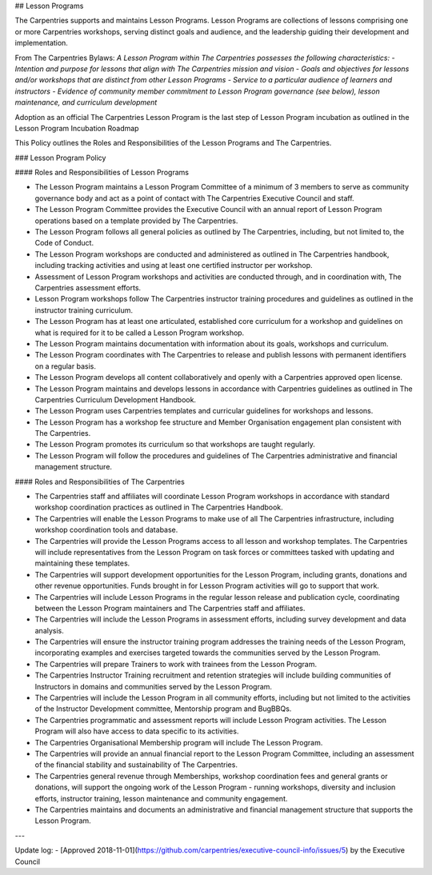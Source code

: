 ## Lesson Programs

The Carpentries supports and maintains Lesson Programs. Lesson Programs are collections of lessons comprising one or more Carpentries workshops, serving distinct goals and audience, and the leadership guiding their development and implementation. 

From The Carpentries Bylaws:  
*A Lesson Program within The Carpentries possesses the following characteristics:  
- Intention and purpose for lessons that align with The Carpentries mission and vision
- Goals and objectives for lessons and/or workshops that are distinct from other Lesson Programs
- Service to a particular audience of learners and instructors
- Evidence of community member commitment to Lesson Program governance (see below), lesson maintenance, and curriculum development*

Adoption as an official The Carpentries Lesson Program is the last step of Lesson Program incubation as outlined in the Lesson Program Incubation Roadmap

This Policy outlines the Roles and Responsibilities of the Lesson Programs and The Carpentries. 

### Lesson Program Policy

#### Roles and Responsibilities of Lesson Programs

- The Lesson Program maintains a Lesson Program Committee of a minimum of 3 members to serve as community governance body and act as a point of contact with The Carpentries Executive Council and staff.
- The Lesson Program Committee provides the Executive Council with an annual report of Lesson Program operations based on a template provided by The Carpentries.
- The Lesson Program follows all general policies as outlined by The Carpentries, including, but not limited to, the Code of Conduct.
- The Lesson Program workshops are conducted and administered as outlined in The Carpentries handbook, including tracking activities and using at least one certified instructor per workshop.
- Assessment of Lesson Program workshops and activities are conducted through, and in coordination with, The Carpentries assessment efforts.
- Lesson Program workshops follow The Carpentries instructor training procedures and guidelines as outlined in the instructor training curriculum. 
- The Lesson Program has at least one articulated, established core curriculum for a workshop and guidelines on what is required for it to be called a Lesson Program workshop.
- The Lesson Program maintains documentation with information about its goals, workshops and curriculum.
- The Lesson Program coordinates with The Carpentries to release and publish lessons with permanent identifiers on a regular basis. 
- The Lesson Program develops all content collaboratively and openly with a Carpentries approved open license.
- The Lesson Program maintains and develops lessons in accordance with Carpentries guidelines as outlined in The Carpentries Curriculum Development Handbook.
- The Lesson Program uses Carpentries templates and curricular guidelines for workshops and lessons.
- The Lesson Program has a workshop fee structure and Member Organisation engagement plan consistent with The Carpentries. 
- The Lesson Program promotes its curriculum so that workshops are taught regularly. 
- The Lesson Program will follow the procedures and guidelines of The Carpentries administrative and financial management structure.
	
#### Roles and Responsibilities of The Carpentries 

- The Carpentries staff and affiliates will coordinate Lesson Program workshops in accordance with standard workshop coordination practices as outlined in The Carpentries Handbook.
- The Carpentries will enable the Lesson Programs to make use of all The Carpentries infrastructure, including workshop coordination tools and database.
- The Carpentries will provide the Lesson Programs access to all lesson and workshop templates. The Carpentries will include representatives from the Lesson Program on task forces or committees tasked with updating and maintaining these templates.
- The Carpentries will support development opportunities for the Lesson Program, including grants, donations and other revenue opportunities. Funds brought in for Lesson Program activities will go to support that work.
- The Carpentries will include Lesson Programs in the regular lesson release and publication cycle, coordinating between the Lesson Program maintainers and The Carpentries staff and affiliates.
- The Carpentries will include the Lesson Programs in assessment efforts, including survey development and data analysis. 
- The Carpentries will ensure the instructor training program addresses the training needs of the Lesson Program, incorporating examples and exercises targeted towards the communities served by the Lesson Program.
- The Carpentries will prepare Trainers to work with trainees from the Lesson Program. 
- The Carpentries Instructor Training recruitment and retention strategies will include building communities of Instructors in domains and communities served by the Lesson Program. 
- The Carpentries will include the Lesson Program in all community efforts, including but not limited to the activities of the Instructor Development committee, Mentorship program and BugBBQs.
- The Carpentries programmatic and assessment reports will include Lesson Program activities. The Lesson Program will also have access to data specific to its activities.
- The Carpentries Organisational Membership program will include The Lesson Program.
- The Carpentries will provide an annual financial report to the Lesson Program Committee, including an assessment of the financial stability and sustainability of The Carpentries.
- The Carpentries general revenue through Memberships, workshop coordination fees and general grants or donations, will support the ongoing work of the Lesson Program - running workshops, diversity and inclusion efforts, instructor training, lesson maintenance and community engagement.  
- The Carpentries maintains and documents an administrative and financial management structure that supports the Lesson Program.

---

Update log:
- [Approved 2018-11-01](https://github.com/carpentries/executive-council-info/issues/5) by the Executive Council





